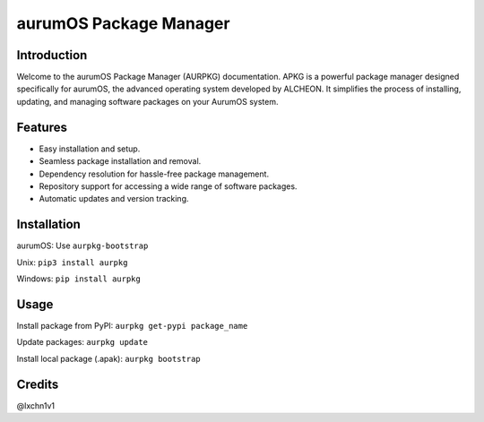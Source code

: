 =======================
aurumOS Package Manager
=======================

Introduction
------------
Welcome to the aurumOS Package Manager (AURPKG) documentation. APKG is a powerful package manager designed specifically for aurumOS, the advanced operating system developed by ALCHEON. It simplifies the process of installing, updating, and managing software packages on your AurumOS system.

Features
--------
- Easy installation and setup.
- Seamless package installation and removal.
- Dependency resolution for hassle-free package management.
- Repository support for accessing a wide range of software packages.
- Automatic updates and version tracking.

Installation
------------
aurumOS:
Use ``aurpkg-bootstrap``

Unix:
``pip3 install aurpkg``

Windows:
``pip install aurpkg``

Usage
-----
Install package from PyPI:
``aurpkg get-pypi package_name``

Update packages:
``aurpkg update``

Install local package (.apak):
``aurpkg bootstrap``



Credits
-------
@lxchn1v1
